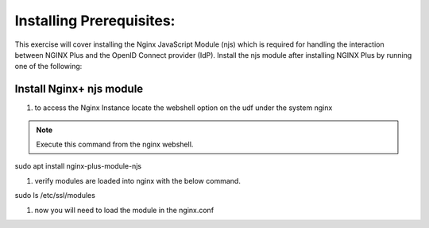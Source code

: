 Installing Prerequisites:
=========================

This exercise will cover installing the Nginx JavaScript Module (njs) which is required for handling the interaction between NGINX Plus and the OpenID Connect provider (IdP). Install the njs module after installing NGINX Plus by running one of the following:

Install Nginx+ njs module
-------------------------

#. to access the Nginx Instance locate the webshell option on the udf under the system nginx
  .. image:: /_static/9nginxwebshell.png

.. note:: Execute this command from the nginx webshell.

.. code:: shell
sudo apt install nginx-plus-module-njs

.. image:: images/ualab03.png
  :width: 800

#. verify modules are loaded into nginx with the below command.

.. code:: shell
sudo ls /etc/ssl/modules

.. image:: images/ualab04.png
  :width: 800

#. now you will need to load the module in the nginx.conf 


